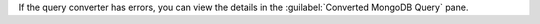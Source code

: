 If the query converter has errors, you can view the details 
in the :guilabel:`Converted MongoDB Query` pane.
